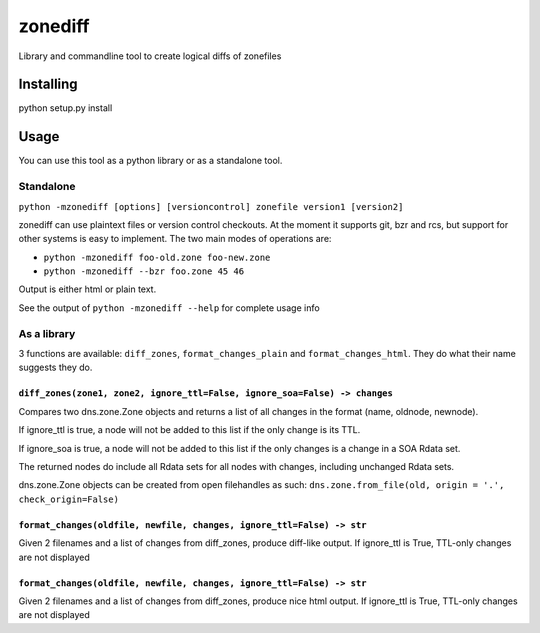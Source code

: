 ========
zonediff
========

Library and commandline tool to create logical diffs of zonefiles

Installing
==========
python setup.py install

Usage
=====

You can use this tool as a python library or as a standalone tool.

Standalone
----------
``python -mzonediff [options] [versioncontrol] zonefile version1 [version2]``

zonediff can use plaintext files or version control checkouts. At the moment it
supports git, bzr and rcs, but support for other systems is easy to implement.
The two main modes of operations are:

* ``python -mzonediff foo-old.zone foo-new.zone``
* ``python -mzonediff --bzr foo.zone 45 46``

Output is either html or plain text.

See the output of ``python -mzonediff --help`` for complete usage info

As a library
------------

3 functions are available: ``diff_zones``, ``format_changes_plain`` and
``format_changes_html``. They do what their name suggests they do.

``diff_zones(zone1, zone2, ignore_ttl=False, ignore_soa=False) -> changes``
~~~~~~~~~~~~~~~~~~~~~~~~~~~~~~~~~~~~~~~~~~~~~~~~~~~~~~~~~~~~~~~~~~~~~~~~~~~
Compares two dns.zone.Zone objects and returns a list of all changes in the
format (name, oldnode, newnode).

If ignore_ttl is true, a node will not be added to this list if the only change
is its TTL.
    
If ignore_soa is true, a node will not be added to this list if the only
changes is a change in a SOA Rdata set.

The returned nodes do include all Rdata sets for all nodes with changes,
including unchanged Rdata sets.

dns.zone.Zone objects can be created from open filehandles as such:
``dns.zone.from_file(old, origin = '.', check_origin=False)``

``format_changes(oldfile, newfile, changes, ignore_ttl=False) -> str``
~~~~~~~~~~~~~~~~~~~~~~~~~~~~~~~~~~~~~~~~~~~~~~~~~~~~~~~~~~~~~~~~~~~~~~
Given 2 filenames and a list of changes from diff_zones, produce diff-like
output. If ignore_ttl is True, TTL-only changes are not displayed


``format_changes(oldfile, newfile, changes, ignore_ttl=False) -> str``
~~~~~~~~~~~~~~~~~~~~~~~~~~~~~~~~~~~~~~~~~~~~~~~~~~~~~~~~~~~~~~~~~~~~~~
Given 2 filenames and a list of changes from diff_zones, produce nice html
output. If ignore_ttl is True, TTL-only changes are not displayed
